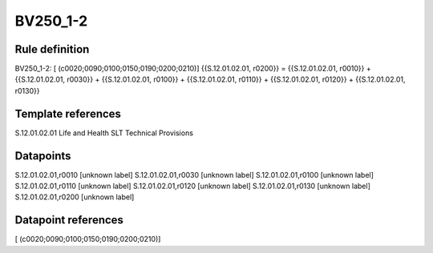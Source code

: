 =========
BV250_1-2
=========

Rule definition
---------------

BV250_1-2: [ (c0020;0090;0100;0150;0190;0200;0210)] {{S.12.01.02.01, r0200}} = {{S.12.01.02.01, r0010}} + {{S.12.01.02.01, r0030}} + {{S.12.01.02.01, r0100}} + {{S.12.01.02.01, r0110}} + {{S.12.01.02.01, r0120}} + {{S.12.01.02.01, r0130}}


Template references
-------------------

S.12.01.02.01 Life and Health SLT Technical Provisions


Datapoints
----------

S.12.01.02.01,r0010 [unknown label]
S.12.01.02.01,r0030 [unknown label]
S.12.01.02.01,r0100 [unknown label]
S.12.01.02.01,r0110 [unknown label]
S.12.01.02.01,r0120 [unknown label]
S.12.01.02.01,r0130 [unknown label]
S.12.01.02.01,r0200 [unknown label]


Datapoint references
--------------------

[ (c0020;0090;0100;0150;0190;0200;0210)]
